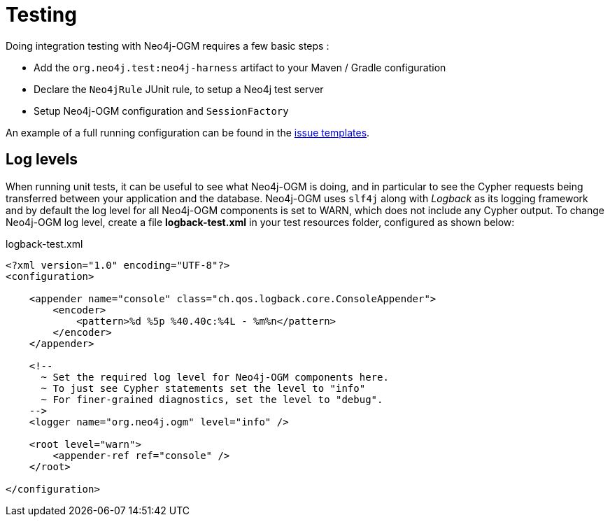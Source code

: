 [[reference:testing]]
= Testing

Doing integration testing with Neo4j-OGM requires a few basic steps :

* Add the `org.neo4j.test:neo4j-harness` artifact to your Maven / Gradle configuration
* Declare the `Neo4jRule` JUnit rule, to setup a Neo4j test server
* Setup Neo4j-OGM configuration and `SessionFactory`

An example of a full running configuration can be found in the https://github.com/neo4j-examples/neo4j-sdn-ogm-issue-report-template/blob/master/ogm-3.0/src/test/java/org/neo4j/ogm/test/OgmTestCase.java[issue templates].

[[reference:testing:log-levels]]
== Log levels

When running unit tests, it can be useful to see what Neo4j-OGM is doing, and in particular to see the Cypher requests being transferred between your application and the database.
Neo4j-OGM uses `slf4j` along with _Logback_ as its logging framework and by default the log level for all Neo4j-OGM components is set to WARN, which does not include any Cypher output.
To change Neo4j-OGM log level, create a file *logback-test.xml* in your test resources folder, configured as shown below:

.logback-test.xml
[source, xml]
----
<?xml version="1.0" encoding="UTF-8"?>
<configuration>

    <appender name="console" class="ch.qos.logback.core.ConsoleAppender">
        <encoder>
            <pattern>%d %5p %40.40c:%4L - %m%n</pattern>
        </encoder>
    </appender>

    <!--
      ~ Set the required log level for Neo4j-OGM components here.
      ~ To just see Cypher statements set the level to "info"
      ~ For finer-grained diagnostics, set the level to "debug".
    -->
    <logger name="org.neo4j.ogm" level="info" />

    <root level="warn">
        <appender-ref ref="console" />
    </root>

</configuration>
----
